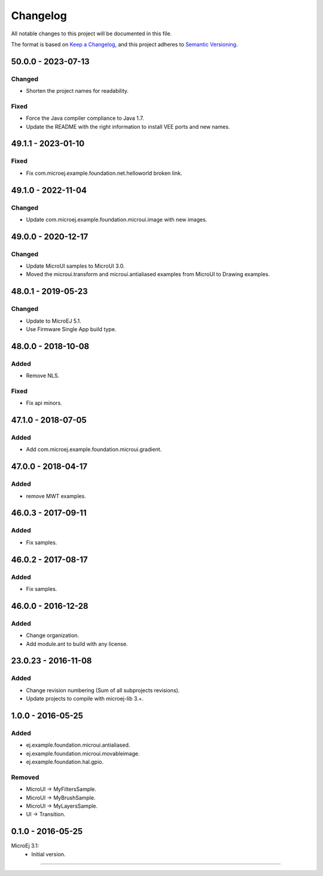 ===========
 Changelog
===========

All notable changes to this project will be documented in this file.

The format is based on `Keep a Changelog <https://keepachangelog.com/en/1.0.0/>`_,
and this project adheres to `Semantic Versioning <https://semver.org/spec/v2.0.0.html>`_.

-------------------
50.0.0 - 2023-07-13
-------------------

Changed
=======

- Shorten the project names for readability.

Fixed
=====

- Force the Java compiler compliance to Java 1.7.
- Update the README with the right information to install VEE ports and new names.

-------------------
49.1.1 - 2023-01-10
-------------------

Fixed
=====

- Fix com.microej.example.foundation.net.helloworld broken link.

-------------------
49.1.0 - 2022-11-04
-------------------

Changed
=======

- Update com.microej.example.foundation.microui.image with new images.

-------------------
49.0.0 - 2020-12-17
-------------------

Changed
=======

- Update MicroUI samples to MicroUI 3.0.
- Moved the microui.transform and microui.antialiased examples from MicroUI to Drawing examples.

-------------------
48.0.1 - 2019-05-23
-------------------

Changed
=======

- Update to MicroEJ 5.1.
- Use Firmware Single App build type.

-------------------  
48.0.0 - 2018-10-08
-------------------

Added
=====

- Remove NLS.

Fixed
=====

- Fix api minors.

-------------------
47.1.0 - 2018-07-05
-------------------

Added
=====

- Add com.microej.example.foundation.microui.gradient.

-------------------
47.0.0 - 2018-04-17
-------------------

Added
=====

- remove MWT examples.

-------------------
46.0.3 - 2017-09-11
-------------------

Added
=====

- Fix samples.

-------------------
46.0.2 - 2017-08-17
-------------------

Added
=====

- Fix samples.

-------------------
46.0.0 - 2016-12-28
-------------------

Added
=====

- Change organization.
- Add module.ant to build with any license.

-------------------
23.0.23 - 2016-11-08
-------------------

Added
=====

- Change revision numbering (Sum of all subprojects revisions).
- Update projects to compile with microej-lib 3.+.

------------------
1.0.0 - 2016-05-25
------------------

Added
=====

- ej.example.foundation.microui.antialiased.
- ej.example.foundation.microui.movableimage.
- ej.example.foundation.hal.gpio.

Removed
=======

- MicroUI -> MyFiltersSample.
- MicroUI -> MyBrushSample.
- MicroUI -> MyLayersSample.
- UI -> Transition.

------------------
0.1.0 - 2016-05-25
------------------

MicroEj 3.1:
  - Initial version.


--------------

.. ReStructuredText
.. Copyright 2020-2023 MicroEJ Corp. All rights reserved.
.. Use of this source code is governed by a BSD-style license that can be found with this software.